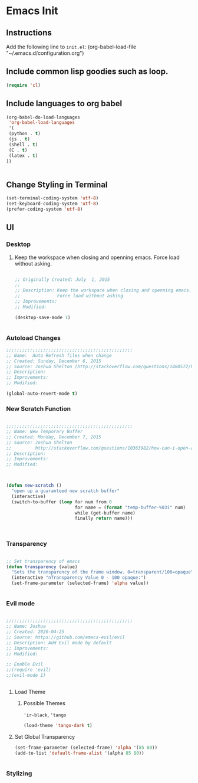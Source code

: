 * Emacs Init

** Instructions
Add the following line to ~init.el~:
(org-babel-load-file "~/.emacs.d/configuration.org")

** Include common lisp goodies such as loop. 

#+BEGIN_SRC emacs-lisp
(require 'cl)

#+END_SRC

** Include languages to org babel 

#+BEGIN_SRC emacs-lisp
(org-babel-do-load-languages
 'org-babel-load-languages
 '(
 (python . t)
 (js . t)
 (shell . t)
 (C . t)
 (latex . t)
))


#+END_SRC

#+RESULTS:

** Change Styling in Terminal

#+BEGIN_SRC emacs-lisp
(set-terminal-coding-system 'utf-8)
(set-keyboard-coding-system 'utf-8)
(prefer-coding-system 'utf-8)
#+END_SRC



** UI



*** Desktop 

**** Keep the workspace when closing and openning emacs. Force load without asking.
     :PROPERTIES:
     :Created:  July  1, 2015
     :SOURCE:   http://www.gnu.org/software/emacs/manual/html_node/emacs/Saving-Emacs-Sessions.html
     :END:
  
#+BEGIN_SRC emacs-lisp

;; Originally Created: July  1, 2015
;; 
;; Description: Keep the workspace when closing and openning emacs.
;;              Force load without asking
;; Improvements: 
;; Modified:

(desktop-save-mode 1)


#+END_SRC


*** Autoload Changes

#+BEGIN_SRC emacs-lisp
;;;;;;;;;;;;;;;;;;;;;;;;;;;;;;;;;;;;;;;;;;;;;;;;
;; Name:  Auto Refresh files when change
;; Created: Sunday, December 6, 2015
;; Source: Joshua Shelton (http://stackoverflow.com/questions/1480572/how-to-have-emacs-auto-refresh-all-buffers-when-files-have-changed-on-disk)
;; Description:
;; Improvements:
;; Modified:

(global-auto-revert-mode t) 

#+END_SRC

*** New Scratch Function

#+BEGIN_SRC emacs-lisp

;;;;;;;;;;;;;;;;;;;;;;;;;;;;;;;;;;;;;;;;;;;;;;;;
;; Name: New Temporary Buffer
;; Created: Monday, December 7, 2015
;; Source: Joshua Shelton
;;         http://stackoverflow.com/questions/10363982/how-can-i-open-a-temporary-buffer
;; Description:
;; Improvements:
;; Modified:



(defun new-scratch ()
  "open up a guaranteed new scratch buffer"
  (interactive)
  (switch-to-buffer (loop for num from 0
                          for name = (format "temp-buffer-%03i" num)
                          while (get-buffer name)
                          finally return name)))



#+END_SRC


*** Transparency

#+BEGIN_SRC emacs-lisp

 ;; Set transparency of emacs
 (defun transparency (value)
   "Sets the transparency of the frame window. 0=transparent/100=opaque"
   (interactive "nTransparency Value 0 - 100 opaque:")
   (set-frame-parameter (selected-frame) 'alpha value))


#+END_SRC


*** Evil mode

#+BEGIN_SRC emacs-lisp

;;;;;;;;;;;;;;;;;;;;;;;;;;;;;;;;;;;;;;;;;;;;;;;;
;; Name: Joshua
;; Created: 2020-04-25
;; Source: https://github.com/emacs-evil/evil
;; Description: Add Evil mode by default
;; Improvements: 
;; Modified:

;; Enable Evil
;;(require 'evil)
;;(evil-mode 1)


#+END_SRC

**** Load Theme

***** Possible Themes
      ~'ir-black~, ~'tango~

 #+BEGIN_SRC emacs-lisp
 (load-theme 'tango-dark t)

 #+END_SRC



**** Set Global Transparency

#+BEGIN_SRC emacs-lisp
(set-frame-parameter (selected-frame) 'alpha '(85 80))
(add-to-list 'default-frame-alist '(alpha 85 80))


#+END_SRC

*** Stylizing
    

